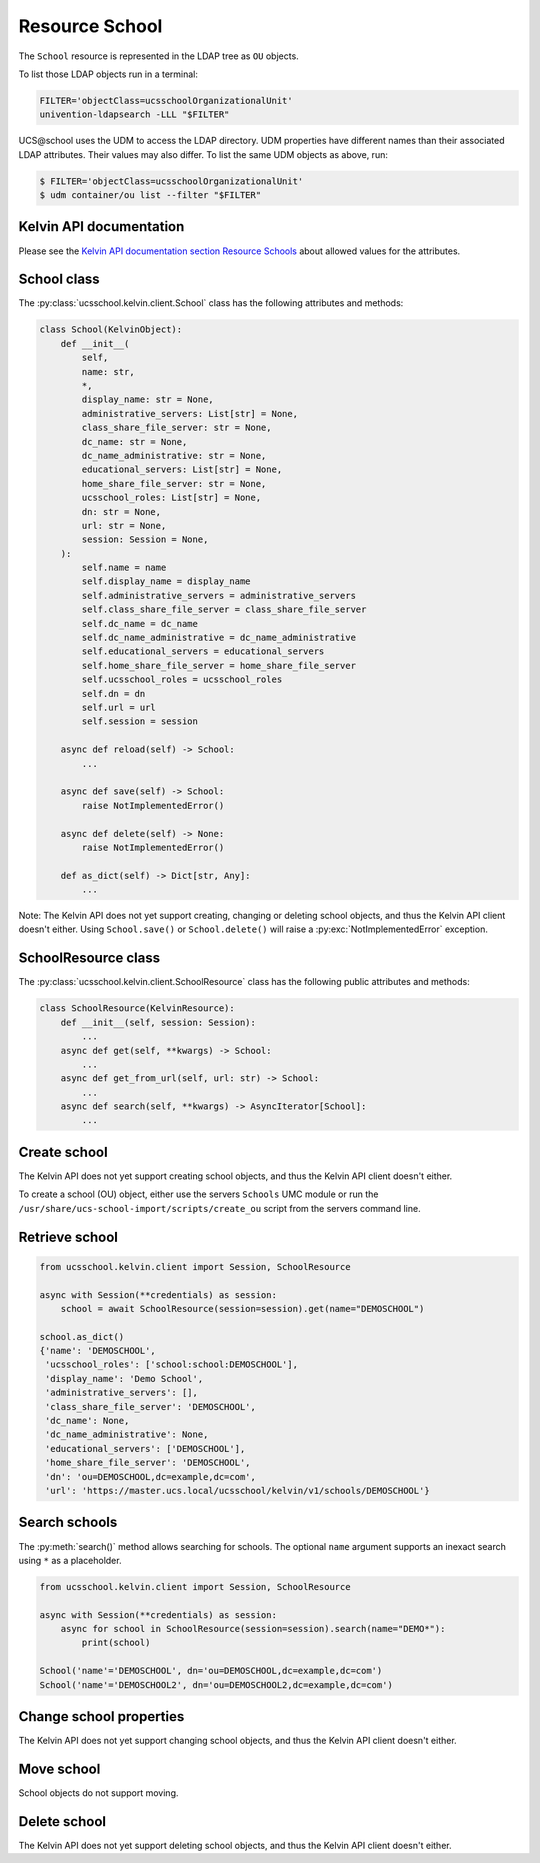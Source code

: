Resource School
===============

The ``School`` resource is represented in the LDAP tree as ``OU`` objects.

To list those LDAP objects run in  a terminal:

.. code-block:: console

    FILTER='objectClass=ucsschoolOrganizationalUnit'
    univention-ldapsearch -LLL "$FILTER"

UCS\@school uses the UDM to access the LDAP directory.
UDM properties have different names than their associated LDAP attributes.
Their values may also differ.
To list the same UDM objects as above, run:

.. code-block:: console

    $ FILTER='objectClass=ucsschoolOrganizationalUnit'
    $ udm container/ou list --filter "$FILTER"


Kelvin API documentation
------------------------

Please see the `Kelvin API documentation section Resource Schools`_ about allowed values for the attributes.


School class
------------

The :py:class:`ucsschool.kelvin.client.School` class has the following attributes and methods:

.. code-block:: python

    class School(KelvinObject):
        def __init__(
            self,
            name: str,
            *,
            display_name: str = None,
            administrative_servers: List[str] = None,
            class_share_file_server: str = None,
            dc_name: str = None,
            dc_name_administrative: str = None,
            educational_servers: List[str] = None,
            home_share_file_server: str = None,
            ucsschool_roles: List[str] = None,
            dn: str = None,
            url: str = None,
            session: Session = None,
        ):
            self.name = name
            self.display_name = display_name
            self.administrative_servers = administrative_servers
            self.class_share_file_server = class_share_file_server
            self.dc_name = dc_name
            self.dc_name_administrative = dc_name_administrative
            self.educational_servers = educational_servers
            self.home_share_file_server = home_share_file_server
            self.ucsschool_roles = ucsschool_roles
            self.dn = dn
            self.url = url
            self.session = session

        async def reload(self) -> School:
            ...

        async def save(self) -> School:
            raise NotImplementedError()

        async def delete(self) -> None:
            raise NotImplementedError()

        def as_dict(self) -> Dict[str, Any]:
            ...

Note: The Kelvin API does not yet support creating, changing or deleting school objects, and thus the Kelvin API client doesn't either.
Using ``School.save()`` or ``School.delete()`` will raise a :py:exc:`NotImplementedError` exception.


SchoolResource class
--------------------

The :py:class:`ucsschool.kelvin.client.SchoolResource` class has the following public attributes and methods:

.. code-block:: python

    class SchoolResource(KelvinResource):
        def __init__(self, session: Session):
            ...
        async def get(self, **kwargs) -> School:
            ...
        async def get_from_url(self, url: str) -> School:
            ...
        async def search(self, **kwargs) -> AsyncIterator[School]:
            ...



Create school
-------------

The Kelvin API does not yet support creating school objects, and thus the Kelvin API client doesn't either.

To create a school (OU) object, either use the servers ``Schools`` UMC module or run the ``/usr/share/ucs-school-import/scripts/create_ou`` script from the servers command line.


Retrieve school
---------------

.. code-block:: python

    from ucsschool.kelvin.client import Session, SchoolResource

    async with Session(**credentials) as session:
        school = await SchoolResource(session=session).get(name="DEMOSCHOOL")

    school.as_dict()
    {'name': 'DEMOSCHOOL',
     'ucsschool_roles': ['school:school:DEMOSCHOOL'],
     'display_name': 'Demo School',
     'administrative_servers': [],
     'class_share_file_server': 'DEMOSCHOOL',
     'dc_name': None,
     'dc_name_administrative': None,
     'educational_servers': ['DEMOSCHOOL'],
     'home_share_file_server': 'DEMOSCHOOL',
     'dn': 'ou=DEMOSCHOOL,dc=example,dc=com',
     'url': 'https://master.ucs.local/ucsschool/kelvin/v1/schools/DEMOSCHOOL'}


Search schools
--------------

The :py:meth:`search()` method allows searching for schools.
The optional ``name`` argument supports an inexact search using ``*`` as a placeholder.

.. code-block:: python

    from ucsschool.kelvin.client import Session, SchoolResource

    async with Session(**credentials) as session:
        async for school in SchoolResource(session=session).search(name="DEMO*"):
            print(school)

    School('name'='DEMOSCHOOL', dn='ou=DEMOSCHOOL,dc=example,dc=com')
    School('name'='DEMOSCHOOL2', dn='ou=DEMOSCHOOL2,dc=example,dc=com')


Change school properties
------------------------

The Kelvin API does not yet support changing school objects, and thus the Kelvin API client doesn't either.

Move school
-----------

School objects do not support moving.

Delete school
-------------

The Kelvin API does not yet support deleting school objects, and thus the Kelvin API client doesn't either.


.. _`Kelvin API documentation section Resource Schools`: https://docs.software-univention.de/ucsschool-kelvin-rest-api/resource-schools.html
